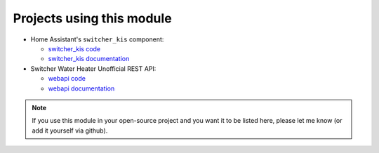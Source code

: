 Projects using this module
**************************

*  Home Assistant's ``switcher_kis`` component:

   *  `switcher_kis code`_
   *  `switcher_kis documentation`_

*  Switcher Water Heater Unofficial REST API:

   *  `webapi code`_
   *  `webapi documentation`_

.. note::

   If you use this module in your open-source project and you want it to be listed here,
   please let me know (or add it yourself via github).

.. _webapi code: https://github.com/TomerFi/switcher_webapi
.. _webapi documentation: https://switcher-webapi.tomfi.info/
.. _switcher_kis code: https://github.com/home-assistant/home-assistant/tree/dev/homeassistant/components/switcher_kis
.. _switcher_kis documentation: https://www.home-assistant.io/components/switcher_kis/
